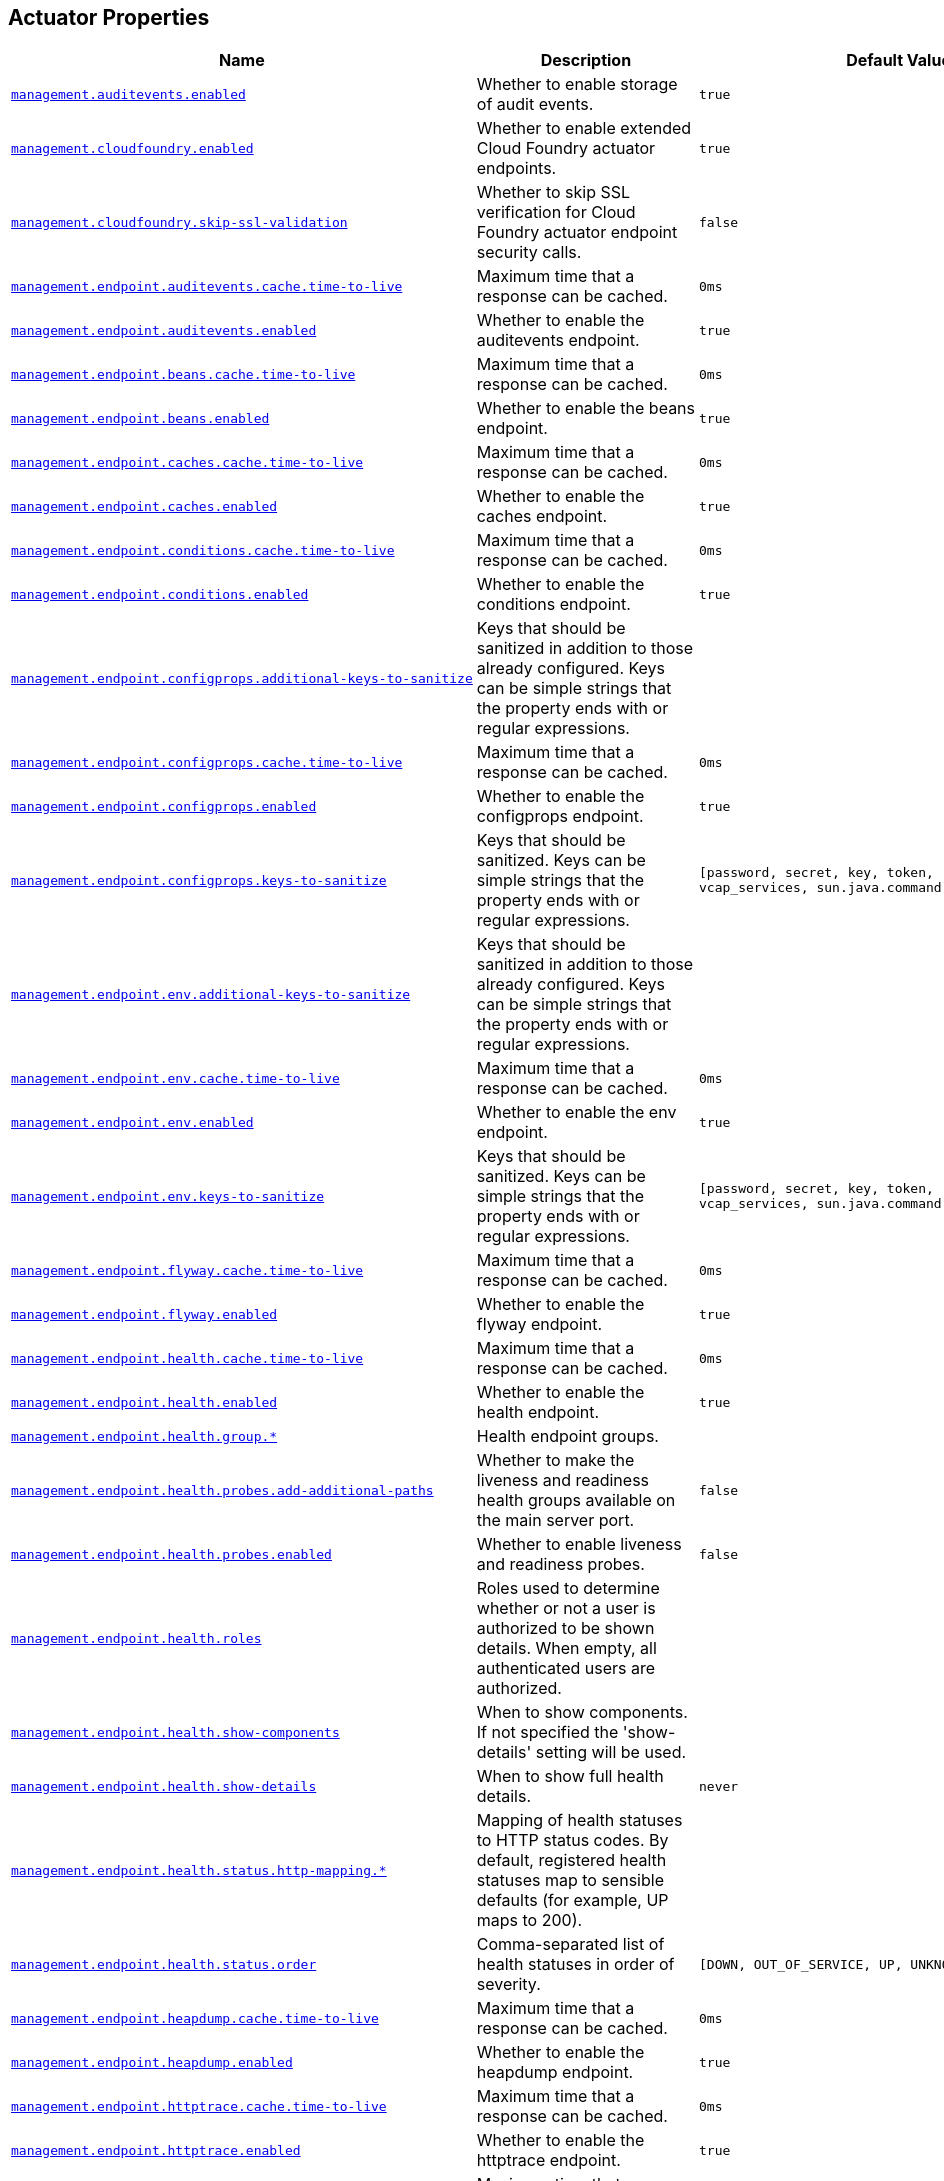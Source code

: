 [[appendix.application-properties.actuator]]
== Actuator Properties
[cols="4,3,3", options="header"]
|===
|Name|Description|Default Value

|[[application-properties.actuator.management.auditevents.enabled]]<<application-properties.actuator.management.auditevents.enabled,`+management.auditevents.enabled+`>>
|+++Whether to enable storage of audit events.+++
|`+true+`

|[[application-properties.actuator.management.cloudfoundry.enabled]]<<application-properties.actuator.management.cloudfoundry.enabled,`+management.cloudfoundry.enabled+`>>
|+++Whether to enable extended Cloud Foundry actuator endpoints.+++
|`+true+`

|[[application-properties.actuator.management.cloudfoundry.skip-ssl-validation]]<<application-properties.actuator.management.cloudfoundry.skip-ssl-validation,`+management.cloudfoundry.skip-ssl-validation+`>>
|+++Whether to skip SSL verification for Cloud Foundry actuator endpoint security calls.+++
|`+false+`

|[[application-properties.actuator.management.endpoint.auditevents.cache.time-to-live]]<<application-properties.actuator.management.endpoint.auditevents.cache.time-to-live,`+management.endpoint.auditevents.cache.time-to-live+`>>
|+++Maximum time that a response can be cached.+++
|`+0ms+`

|[[application-properties.actuator.management.endpoint.auditevents.enabled]]<<application-properties.actuator.management.endpoint.auditevents.enabled,`+management.endpoint.auditevents.enabled+`>>
|+++Whether to enable the auditevents endpoint.+++
|`+true+`

|[[application-properties.actuator.management.endpoint.beans.cache.time-to-live]]<<application-properties.actuator.management.endpoint.beans.cache.time-to-live,`+management.endpoint.beans.cache.time-to-live+`>>
|+++Maximum time that a response can be cached.+++
|`+0ms+`

|[[application-properties.actuator.management.endpoint.beans.enabled]]<<application-properties.actuator.management.endpoint.beans.enabled,`+management.endpoint.beans.enabled+`>>
|+++Whether to enable the beans endpoint.+++
|`+true+`

|[[application-properties.actuator.management.endpoint.caches.cache.time-to-live]]<<application-properties.actuator.management.endpoint.caches.cache.time-to-live,`+management.endpoint.caches.cache.time-to-live+`>>
|+++Maximum time that a response can be cached.+++
|`+0ms+`

|[[application-properties.actuator.management.endpoint.caches.enabled]]<<application-properties.actuator.management.endpoint.caches.enabled,`+management.endpoint.caches.enabled+`>>
|+++Whether to enable the caches endpoint.+++
|`+true+`

|[[application-properties.actuator.management.endpoint.conditions.cache.time-to-live]]<<application-properties.actuator.management.endpoint.conditions.cache.time-to-live,`+management.endpoint.conditions.cache.time-to-live+`>>
|+++Maximum time that a response can be cached.+++
|`+0ms+`

|[[application-properties.actuator.management.endpoint.conditions.enabled]]<<application-properties.actuator.management.endpoint.conditions.enabled,`+management.endpoint.conditions.enabled+`>>
|+++Whether to enable the conditions endpoint.+++
|`+true+`

|[[application-properties.actuator.management.endpoint.configprops.additional-keys-to-sanitize]]<<application-properties.actuator.management.endpoint.configprops.additional-keys-to-sanitize,`+management.endpoint.configprops.additional-keys-to-sanitize+`>>
|+++Keys that should be sanitized in addition to those already configured. Keys can be simple strings that the property ends with or regular expressions.+++
|

|[[application-properties.actuator.management.endpoint.configprops.cache.time-to-live]]<<application-properties.actuator.management.endpoint.configprops.cache.time-to-live,`+management.endpoint.configprops.cache.time-to-live+`>>
|+++Maximum time that a response can be cached.+++
|`+0ms+`

|[[application-properties.actuator.management.endpoint.configprops.enabled]]<<application-properties.actuator.management.endpoint.configprops.enabled,`+management.endpoint.configprops.enabled+`>>
|+++Whether to enable the configprops endpoint.+++
|`+true+`

|[[application-properties.actuator.management.endpoint.configprops.keys-to-sanitize]]<<application-properties.actuator.management.endpoint.configprops.keys-to-sanitize,`+management.endpoint.configprops.keys-to-sanitize+`>>
|+++Keys that should be sanitized. Keys can be simple strings that the property ends with or regular expressions.+++
|`+[password, secret, key, token, .*credentials.*, vcap_services, sun.java.command]+`

|[[application-properties.actuator.management.endpoint.env.additional-keys-to-sanitize]]<<application-properties.actuator.management.endpoint.env.additional-keys-to-sanitize,`+management.endpoint.env.additional-keys-to-sanitize+`>>
|+++Keys that should be sanitized in addition to those already configured. Keys can be simple strings that the property ends with or regular expressions.+++
|

|[[application-properties.actuator.management.endpoint.env.cache.time-to-live]]<<application-properties.actuator.management.endpoint.env.cache.time-to-live,`+management.endpoint.env.cache.time-to-live+`>>
|+++Maximum time that a response can be cached.+++
|`+0ms+`

|[[application-properties.actuator.management.endpoint.env.enabled]]<<application-properties.actuator.management.endpoint.env.enabled,`+management.endpoint.env.enabled+`>>
|+++Whether to enable the env endpoint.+++
|`+true+`

|[[application-properties.actuator.management.endpoint.env.keys-to-sanitize]]<<application-properties.actuator.management.endpoint.env.keys-to-sanitize,`+management.endpoint.env.keys-to-sanitize+`>>
|+++Keys that should be sanitized. Keys can be simple strings that the property ends with or regular expressions.+++
|`+[password, secret, key, token, .*credentials.*, vcap_services, sun.java.command]+`

|[[application-properties.actuator.management.endpoint.flyway.cache.time-to-live]]<<application-properties.actuator.management.endpoint.flyway.cache.time-to-live,`+management.endpoint.flyway.cache.time-to-live+`>>
|+++Maximum time that a response can be cached.+++
|`+0ms+`

|[[application-properties.actuator.management.endpoint.flyway.enabled]]<<application-properties.actuator.management.endpoint.flyway.enabled,`+management.endpoint.flyway.enabled+`>>
|+++Whether to enable the flyway endpoint.+++
|`+true+`

|[[application-properties.actuator.management.endpoint.health.cache.time-to-live]]<<application-properties.actuator.management.endpoint.health.cache.time-to-live,`+management.endpoint.health.cache.time-to-live+`>>
|+++Maximum time that a response can be cached.+++
|`+0ms+`

|[[application-properties.actuator.management.endpoint.health.enabled]]<<application-properties.actuator.management.endpoint.health.enabled,`+management.endpoint.health.enabled+`>>
|+++Whether to enable the health endpoint.+++
|`+true+`

|[[application-properties.actuator.management.endpoint.health.group]]<<application-properties.actuator.management.endpoint.health.group,`+management.endpoint.health.group.*+`>>
|+++Health endpoint groups.+++
|

|[[application-properties.actuator.management.endpoint.health.probes.add-additional-paths]]<<application-properties.actuator.management.endpoint.health.probes.add-additional-paths,`+management.endpoint.health.probes.add-additional-paths+`>>
|+++Whether to make the liveness and readiness health groups available on the main server port.+++
|`+false+`

|[[application-properties.actuator.management.endpoint.health.probes.enabled]]<<application-properties.actuator.management.endpoint.health.probes.enabled,`+management.endpoint.health.probes.enabled+`>>
|+++Whether to enable liveness and readiness probes.+++
|`+false+`

|[[application-properties.actuator.management.endpoint.health.roles]]<<application-properties.actuator.management.endpoint.health.roles,`+management.endpoint.health.roles+`>>
|+++Roles used to determine whether or not a user is authorized to be shown details. When empty, all authenticated users are authorized.+++
|

|[[application-properties.actuator.management.endpoint.health.show-components]]<<application-properties.actuator.management.endpoint.health.show-components,`+management.endpoint.health.show-components+`>>
|+++When to show components. If not specified the 'show-details' setting will be used.+++
|

|[[application-properties.actuator.management.endpoint.health.show-details]]<<application-properties.actuator.management.endpoint.health.show-details,`+management.endpoint.health.show-details+`>>
|+++When to show full health details.+++
|`+never+`

|[[application-properties.actuator.management.endpoint.health.status.http-mapping]]<<application-properties.actuator.management.endpoint.health.status.http-mapping,`+management.endpoint.health.status.http-mapping.*+`>>
|+++Mapping of health statuses to HTTP status codes. By default, registered health statuses map to sensible defaults (for example, UP maps to 200).+++
|

|[[application-properties.actuator.management.endpoint.health.status.order]]<<application-properties.actuator.management.endpoint.health.status.order,`+management.endpoint.health.status.order+`>>
|+++Comma-separated list of health statuses in order of severity.+++
|`+[DOWN, OUT_OF_SERVICE, UP, UNKNOWN]+`

|[[application-properties.actuator.management.endpoint.heapdump.cache.time-to-live]]<<application-properties.actuator.management.endpoint.heapdump.cache.time-to-live,`+management.endpoint.heapdump.cache.time-to-live+`>>
|+++Maximum time that a response can be cached.+++
|`+0ms+`

|[[application-properties.actuator.management.endpoint.heapdump.enabled]]<<application-properties.actuator.management.endpoint.heapdump.enabled,`+management.endpoint.heapdump.enabled+`>>
|+++Whether to enable the heapdump endpoint.+++
|`+true+`

|[[application-properties.actuator.management.endpoint.httptrace.cache.time-to-live]]<<application-properties.actuator.management.endpoint.httptrace.cache.time-to-live,`+management.endpoint.httptrace.cache.time-to-live+`>>
|+++Maximum time that a response can be cached.+++
|`+0ms+`

|[[application-properties.actuator.management.endpoint.httptrace.enabled]]<<application-properties.actuator.management.endpoint.httptrace.enabled,`+management.endpoint.httptrace.enabled+`>>
|+++Whether to enable the httptrace endpoint.+++
|`+true+`

|[[application-properties.actuator.management.endpoint.info.cache.time-to-live]]<<application-properties.actuator.management.endpoint.info.cache.time-to-live,`+management.endpoint.info.cache.time-to-live+`>>
|+++Maximum time that a response can be cached.+++
|`+0ms+`

|[[application-properties.actuator.management.endpoint.info.enabled]]<<application-properties.actuator.management.endpoint.info.enabled,`+management.endpoint.info.enabled+`>>
|+++Whether to enable the info endpoint.+++
|`+true+`

|[[application-properties.actuator.management.endpoint.integrationgraph.cache.time-to-live]]<<application-properties.actuator.management.endpoint.integrationgraph.cache.time-to-live,`+management.endpoint.integrationgraph.cache.time-to-live+`>>
|+++Maximum time that a response can be cached.+++
|`+0ms+`

|[[application-properties.actuator.management.endpoint.integrationgraph.enabled]]<<application-properties.actuator.management.endpoint.integrationgraph.enabled,`+management.endpoint.integrationgraph.enabled+`>>
|+++Whether to enable the integrationgraph endpoint.+++
|`+true+`

|[[application-properties.actuator.management.endpoint.jolokia.config]]<<application-properties.actuator.management.endpoint.jolokia.config,`+management.endpoint.jolokia.config.*+`>>
|+++Jolokia settings. Refer to the documentation of Jolokia for more details.+++
|

|[[application-properties.actuator.management.endpoint.jolokia.enabled]]<<application-properties.actuator.management.endpoint.jolokia.enabled,`+management.endpoint.jolokia.enabled+`>>
|+++Whether to enable the jolokia endpoint.+++
|`+true+`

|[[application-properties.actuator.management.endpoint.liquibase.cache.time-to-live]]<<application-properties.actuator.management.endpoint.liquibase.cache.time-to-live,`+management.endpoint.liquibase.cache.time-to-live+`>>
|+++Maximum time that a response can be cached.+++
|`+0ms+`

|[[application-properties.actuator.management.endpoint.liquibase.enabled]]<<application-properties.actuator.management.endpoint.liquibase.enabled,`+management.endpoint.liquibase.enabled+`>>
|+++Whether to enable the liquibase endpoint.+++
|`+true+`

|[[application-properties.actuator.management.endpoint.logfile.cache.time-to-live]]<<application-properties.actuator.management.endpoint.logfile.cache.time-to-live,`+management.endpoint.logfile.cache.time-to-live+`>>
|+++Maximum time that a response can be cached.+++
|`+0ms+`

|[[application-properties.actuator.management.endpoint.logfile.enabled]]<<application-properties.actuator.management.endpoint.logfile.enabled,`+management.endpoint.logfile.enabled+`>>
|+++Whether to enable the logfile endpoint.+++
|`+true+`

|[[application-properties.actuator.management.endpoint.logfile.external-file]]<<application-properties.actuator.management.endpoint.logfile.external-file,`+management.endpoint.logfile.external-file+`>>
|+++External Logfile to be accessed. Can be used if the logfile is written by output redirect and not by the logging system itself.+++
|

|[[application-properties.actuator.management.endpoint.loggers.cache.time-to-live]]<<application-properties.actuator.management.endpoint.loggers.cache.time-to-live,`+management.endpoint.loggers.cache.time-to-live+`>>
|+++Maximum time that a response can be cached.+++
|`+0ms+`

|[[application-properties.actuator.management.endpoint.loggers.enabled]]<<application-properties.actuator.management.endpoint.loggers.enabled,`+management.endpoint.loggers.enabled+`>>
|+++Whether to enable the loggers endpoint.+++
|`+true+`

|[[application-properties.actuator.management.endpoint.mappings.cache.time-to-live]]<<application-properties.actuator.management.endpoint.mappings.cache.time-to-live,`+management.endpoint.mappings.cache.time-to-live+`>>
|+++Maximum time that a response can be cached.+++
|`+0ms+`

|[[application-properties.actuator.management.endpoint.mappings.enabled]]<<application-properties.actuator.management.endpoint.mappings.enabled,`+management.endpoint.mappings.enabled+`>>
|+++Whether to enable the mappings endpoint.+++
|`+true+`

|[[application-properties.actuator.management.endpoint.metrics.cache.time-to-live]]<<application-properties.actuator.management.endpoint.metrics.cache.time-to-live,`+management.endpoint.metrics.cache.time-to-live+`>>
|+++Maximum time that a response can be cached.+++
|`+0ms+`

|[[application-properties.actuator.management.endpoint.metrics.enabled]]<<application-properties.actuator.management.endpoint.metrics.enabled,`+management.endpoint.metrics.enabled+`>>
|+++Whether to enable the metrics endpoint.+++
|`+true+`

|[[application-properties.actuator.management.endpoint.prometheus.enabled]]<<application-properties.actuator.management.endpoint.prometheus.enabled,`+management.endpoint.prometheus.enabled+`>>
|+++Whether to enable the prometheus endpoint.+++
|`+true+`

|[[application-properties.actuator.management.endpoint.quartz.cache.time-to-live]]<<application-properties.actuator.management.endpoint.quartz.cache.time-to-live,`+management.endpoint.quartz.cache.time-to-live+`>>
|+++Maximum time that a response can be cached.+++
|`+0ms+`

|[[application-properties.actuator.management.endpoint.quartz.enabled]]<<application-properties.actuator.management.endpoint.quartz.enabled,`+management.endpoint.quartz.enabled+`>>
|+++Whether to enable the quartz endpoint.+++
|`+true+`

|[[application-properties.actuator.management.endpoint.scheduledtasks.cache.time-to-live]]<<application-properties.actuator.management.endpoint.scheduledtasks.cache.time-to-live,`+management.endpoint.scheduledtasks.cache.time-to-live+`>>
|+++Maximum time that a response can be cached.+++
|`+0ms+`

|[[application-properties.actuator.management.endpoint.scheduledtasks.enabled]]<<application-properties.actuator.management.endpoint.scheduledtasks.enabled,`+management.endpoint.scheduledtasks.enabled+`>>
|+++Whether to enable the scheduledtasks endpoint.+++
|`+true+`

|[[application-properties.actuator.management.endpoint.sessions.enabled]]<<application-properties.actuator.management.endpoint.sessions.enabled,`+management.endpoint.sessions.enabled+`>>
|+++Whether to enable the sessions endpoint.+++
|`+true+`

|[[application-properties.actuator.management.endpoint.shutdown.enabled]]<<application-properties.actuator.management.endpoint.shutdown.enabled,`+management.endpoint.shutdown.enabled+`>>
|+++Whether to enable the shutdown endpoint.+++
|`+false+`

|[[application-properties.actuator.management.endpoint.startup.cache.time-to-live]]<<application-properties.actuator.management.endpoint.startup.cache.time-to-live,`+management.endpoint.startup.cache.time-to-live+`>>
|+++Maximum time that a response can be cached.+++
|`+0ms+`

|[[application-properties.actuator.management.endpoint.startup.enabled]]<<application-properties.actuator.management.endpoint.startup.enabled,`+management.endpoint.startup.enabled+`>>
|+++Whether to enable the startup endpoint.+++
|`+true+`

|[[application-properties.actuator.management.endpoint.threaddump.cache.time-to-live]]<<application-properties.actuator.management.endpoint.threaddump.cache.time-to-live,`+management.endpoint.threaddump.cache.time-to-live+`>>
|+++Maximum time that a response can be cached.+++
|`+0ms+`

|[[application-properties.actuator.management.endpoint.threaddump.enabled]]<<application-properties.actuator.management.endpoint.threaddump.enabled,`+management.endpoint.threaddump.enabled+`>>
|+++Whether to enable the threaddump endpoint.+++
|`+true+`

|[[application-properties.actuator.management.endpoints.enabled-by-default]]<<application-properties.actuator.management.endpoints.enabled-by-default,`+management.endpoints.enabled-by-default+`>>
|+++Whether to enable or disable all endpoints by default.+++
|

|[[application-properties.actuator.management.endpoints.jmx.domain]]<<application-properties.actuator.management.endpoints.jmx.domain,`+management.endpoints.jmx.domain+`>>
|+++Endpoints JMX domain name. Fallback to 'spring.jmx.default-domain' if set.+++
|`+org.springframework.boot+`

|[[application-properties.actuator.management.endpoints.jmx.exposure.exclude]]<<application-properties.actuator.management.endpoints.jmx.exposure.exclude,`+management.endpoints.jmx.exposure.exclude+`>>
|+++Endpoint IDs that should be excluded or '*' for all.+++
|

|[[application-properties.actuator.management.endpoints.jmx.exposure.include]]<<application-properties.actuator.management.endpoints.jmx.exposure.include,`+management.endpoints.jmx.exposure.include+`>>
|+++Endpoint IDs that should be included or '*' for all.+++
|`+*+`

|[[application-properties.actuator.management.endpoints.jmx.static-names]]<<application-properties.actuator.management.endpoints.jmx.static-names,`+management.endpoints.jmx.static-names+`>>
|+++Additional static properties to append to all ObjectNames of MBeans representing Endpoints.+++
|

|[[application-properties.actuator.management.endpoints.migrate-legacy-ids]]<<application-properties.actuator.management.endpoints.migrate-legacy-ids,`+management.endpoints.migrate-legacy-ids+`>>
|+++Whether to transparently migrate legacy endpoint IDs.+++
|`+false+`

|[[application-properties.actuator.management.endpoints.web.base-path]]<<application-properties.actuator.management.endpoints.web.base-path,`+management.endpoints.web.base-path+`>>
|+++Base path for Web endpoints. Relative to the servlet context path (server.servlet.context-path) or WebFlux base path (spring.webflux.base-path) when the management server is sharing the main server port. Relative to the management server base path (management.server.base-path) when a separate management server port (management.server.port) is configured.+++
|`+/actuator+`

|[[application-properties.actuator.management.endpoints.web.cors.allow-credentials]]<<application-properties.actuator.management.endpoints.web.cors.allow-credentials,`+management.endpoints.web.cors.allow-credentials+`>>
|+++Whether credentials are supported. When not set, credentials are not supported.+++
|

|[[application-properties.actuator.management.endpoints.web.cors.allowed-headers]]<<application-properties.actuator.management.endpoints.web.cors.allowed-headers,`+management.endpoints.web.cors.allowed-headers+`>>
|+++Comma-separated list of headers to allow in a request. '*' allows all headers.+++
|

|[[application-properties.actuator.management.endpoints.web.cors.allowed-methods]]<<application-properties.actuator.management.endpoints.web.cors.allowed-methods,`+management.endpoints.web.cors.allowed-methods+`>>
|+++Comma-separated list of methods to allow. '*' allows all methods. When not set, defaults to GET.+++
|

|[[application-properties.actuator.management.endpoints.web.cors.allowed-origin-patterns]]<<application-properties.actuator.management.endpoints.web.cors.allowed-origin-patterns,`+management.endpoints.web.cors.allowed-origin-patterns+`>>
|+++Comma-separated list of origin patterns to allow. Unlike allowed origins which only supports '*', origin patterns are more flexible (for example 'https://*.example.com') and can be used when credentials are allowed. When no allowed origin patterns or allowed origins are set, CORS support is disabled.+++
|

|[[application-properties.actuator.management.endpoints.web.cors.allowed-origins]]<<application-properties.actuator.management.endpoints.web.cors.allowed-origins,`+management.endpoints.web.cors.allowed-origins+`>>
|+++Comma-separated list of origins to allow. '*' allows all origins. When credentials are allowed, '*' cannot be used and origin patterns should be configured instead. When no allowed origins or allowed origin patterns are set, CORS support is disabled.+++
|

|[[application-properties.actuator.management.endpoints.web.cors.exposed-headers]]<<application-properties.actuator.management.endpoints.web.cors.exposed-headers,`+management.endpoints.web.cors.exposed-headers+`>>
|+++Comma-separated list of headers to include in a response.+++
|

|[[application-properties.actuator.management.endpoints.web.cors.max-age]]<<application-properties.actuator.management.endpoints.web.cors.max-age,`+management.endpoints.web.cors.max-age+`>>
|+++How long the response from a pre-flight request can be cached by clients. If a duration suffix is not specified, seconds will be used.+++
|`+1800s+`

|[[application-properties.actuator.management.endpoints.web.discovery.enabled]]<<application-properties.actuator.management.endpoints.web.discovery.enabled,`+management.endpoints.web.discovery.enabled+`>>
|+++Whether the discovery page is enabled.+++
|`+true+`

|[[application-properties.actuator.management.endpoints.web.exposure.exclude]]<<application-properties.actuator.management.endpoints.web.exposure.exclude,`+management.endpoints.web.exposure.exclude+`>>
|+++Endpoint IDs that should be excluded or '*' for all.+++
|

|[[application-properties.actuator.management.endpoints.web.exposure.include]]<<application-properties.actuator.management.endpoints.web.exposure.include,`+management.endpoints.web.exposure.include+`>>
|+++Endpoint IDs that should be included or '*' for all.+++
|`+[health]+`

|[[application-properties.actuator.management.endpoints.web.path-mapping]]<<application-properties.actuator.management.endpoints.web.path-mapping,`+management.endpoints.web.path-mapping.*+`>>
|+++Mapping between endpoint IDs and the path that should expose them.+++
|

|[[application-properties.actuator.management.health.cassandra.enabled]]<<application-properties.actuator.management.health.cassandra.enabled,`+management.health.cassandra.enabled+`>>
|+++Whether to enable Cassandra health check.+++
|`+true+`

|[[application-properties.actuator.management.health.couchbase.enabled]]<<application-properties.actuator.management.health.couchbase.enabled,`+management.health.couchbase.enabled+`>>
|+++Whether to enable Couchbase health check.+++
|`+true+`

|[[application-properties.actuator.management.health.db.enabled]]<<application-properties.actuator.management.health.db.enabled,`+management.health.db.enabled+`>>
|+++Whether to enable database health check.+++
|`+true+`

|[[application-properties.actuator.management.health.db.ignore-routing-data-sources]]<<application-properties.actuator.management.health.db.ignore-routing-data-sources,`+management.health.db.ignore-routing-data-sources+`>>
|+++Whether to ignore AbstractRoutingDataSources when creating database health indicators.+++
|`+false+`

|[[application-properties.actuator.management.health.defaults.enabled]]<<application-properties.actuator.management.health.defaults.enabled,`+management.health.defaults.enabled+`>>
|+++Whether to enable default health indicators.+++
|`+true+`

|[[application-properties.actuator.management.health.diskspace.enabled]]<<application-properties.actuator.management.health.diskspace.enabled,`+management.health.diskspace.enabled+`>>
|+++Whether to enable disk space health check.+++
|`+true+`

|[[application-properties.actuator.management.health.diskspace.path]]<<application-properties.actuator.management.health.diskspace.path,`+management.health.diskspace.path+`>>
|+++Path used to compute the available disk space.+++
|

|[[application-properties.actuator.management.health.diskspace.threshold]]<<application-properties.actuator.management.health.diskspace.threshold,`+management.health.diskspace.threshold+`>>
|+++Minimum disk space that should be available.+++
|`+10MB+`

|[[application-properties.actuator.management.health.elasticsearch.enabled]]<<application-properties.actuator.management.health.elasticsearch.enabled,`+management.health.elasticsearch.enabled+`>>
|+++Whether to enable Elasticsearch health check.+++
|`+true+`

|[[application-properties.actuator.management.health.influxdb.enabled]]<<application-properties.actuator.management.health.influxdb.enabled,`+management.health.influxdb.enabled+`>>
|+++Whether to enable InfluxDB health check.+++
|`+true+`

|[[application-properties.actuator.management.health.jms.enabled]]<<application-properties.actuator.management.health.jms.enabled,`+management.health.jms.enabled+`>>
|+++Whether to enable JMS health check.+++
|`+true+`

|[[application-properties.actuator.management.health.ldap.enabled]]<<application-properties.actuator.management.health.ldap.enabled,`+management.health.ldap.enabled+`>>
|+++Whether to enable LDAP health check.+++
|`+true+`

|[[application-properties.actuator.management.health.livenessstate.enabled]]<<application-properties.actuator.management.health.livenessstate.enabled,`+management.health.livenessstate.enabled+`>>
|+++Whether to enable liveness state health check.+++
|`+false+`

|[[application-properties.actuator.management.health.mail.enabled]]<<application-properties.actuator.management.health.mail.enabled,`+management.health.mail.enabled+`>>
|+++Whether to enable Mail health check.+++
|`+true+`

|[[application-properties.actuator.management.health.mongo.enabled]]<<application-properties.actuator.management.health.mongo.enabled,`+management.health.mongo.enabled+`>>
|+++Whether to enable MongoDB health check.+++
|`+true+`

|[[application-properties.actuator.management.health.neo4j.enabled]]<<application-properties.actuator.management.health.neo4j.enabled,`+management.health.neo4j.enabled+`>>
|+++Whether to enable Neo4j health check.+++
|`+true+`

|[[application-properties.actuator.management.health.ping.enabled]]<<application-properties.actuator.management.health.ping.enabled,`+management.health.ping.enabled+`>>
|+++Whether to enable ping health check.+++
|`+true+`

|[[application-properties.actuator.management.health.rabbit.enabled]]<<application-properties.actuator.management.health.rabbit.enabled,`+management.health.rabbit.enabled+`>>
|+++Whether to enable RabbitMQ health check.+++
|`+true+`

|[[application-properties.actuator.management.health.readinessstate.enabled]]<<application-properties.actuator.management.health.readinessstate.enabled,`+management.health.readinessstate.enabled+`>>
|+++Whether to enable readiness state health check.+++
|`+false+`

|[[application-properties.actuator.management.health.redis.enabled]]<<application-properties.actuator.management.health.redis.enabled,`+management.health.redis.enabled+`>>
|+++Whether to enable Redis health check.+++
|`+true+`

|[[application-properties.actuator.management.health.solr.enabled]]<<application-properties.actuator.management.health.solr.enabled,`+management.health.solr.enabled+`>>
|+++Whether to enable Solr health check.+++
|`+true+`

|[[application-properties.actuator.management.health.status.order]]<<application-properties.actuator.management.health.status.order,`+management.health.status.order+`>>
|
|`+[DOWN, OUT_OF_SERVICE, UP, UNKNOWN]+`

|[[application-properties.actuator.management.info.build.enabled]]<<application-properties.actuator.management.info.build.enabled,`+management.info.build.enabled+`>>
|+++Whether to enable build info.+++
|`+true+`

|[[application-properties.actuator.management.info.defaults.enabled]]<<application-properties.actuator.management.info.defaults.enabled,`+management.info.defaults.enabled+`>>
|+++Whether to enable default info contributors.+++
|`+true+`

|[[application-properties.actuator.management.info.env.enabled]]<<application-properties.actuator.management.info.env.enabled,`+management.info.env.enabled+`>>
|+++Whether to enable environment info.+++
|`+false+`

|[[application-properties.actuator.management.info.git.enabled]]<<application-properties.actuator.management.info.git.enabled,`+management.info.git.enabled+`>>
|+++Whether to enable git info.+++
|`+true+`

|[[application-properties.actuator.management.info.git.mode]]<<application-properties.actuator.management.info.git.mode,`+management.info.git.mode+`>>
|+++Mode to use to expose git information.+++
|`+simple+`

|[[application-properties.actuator.management.info.java.enabled]]<<application-properties.actuator.management.info.java.enabled,`+management.info.java.enabled+`>>
|+++Whether to enable Java info.+++
|`+false+`

|[[application-properties.actuator.management.info.os.enabled]]<<application-properties.actuator.management.info.os.enabled,`+management.info.os.enabled+`>>
|+++Whether to enable Operating System info.+++
|`+false+`

|[[application-properties.actuator.management.metrics.data.repository.autotime.enabled]]<<application-properties.actuator.management.metrics.data.repository.autotime.enabled,`+management.metrics.data.repository.autotime.enabled+`>>
|
|`+true+`

|[[application-properties.actuator.management.metrics.data.repository.autotime.percentiles]]<<application-properties.actuator.management.metrics.data.repository.autotime.percentiles,`+management.metrics.data.repository.autotime.percentiles+`>>
|
|

|[[application-properties.actuator.management.metrics.data.repository.autotime.percentiles-histogram]]<<application-properties.actuator.management.metrics.data.repository.autotime.percentiles-histogram,`+management.metrics.data.repository.autotime.percentiles-histogram+`>>
|
|`+false+`

|[[application-properties.actuator.management.metrics.data.repository.metric-name]]<<application-properties.actuator.management.metrics.data.repository.metric-name,`+management.metrics.data.repository.metric-name+`>>
|+++Name of the metric for sent requests.+++
|`+spring.data.repository.invocations+`

|[[application-properties.actuator.management.metrics.distribution.buffer-length]]<<application-properties.actuator.management.metrics.distribution.buffer-length,`+management.metrics.distribution.buffer-length.*+`>>
|+++Number of histograms for meter IDs starting with the specified name to keep in the ring buffer. The longest match wins, the key `all` can also be used to configure all meters.+++
|

|[[application-properties.actuator.management.metrics.distribution.expiry]]<<application-properties.actuator.management.metrics.distribution.expiry,`+management.metrics.distribution.expiry.*+`>>
|+++Maximum amount of time that samples for meter IDs starting with the specified name are accumulated to decaying distribution statistics before they are reset and rotated. The longest match wins, the key `all` can also be used to configure all meters.+++
|

|[[application-properties.actuator.management.metrics.distribution.maximum-expected-value]]<<application-properties.actuator.management.metrics.distribution.maximum-expected-value,`+management.metrics.distribution.maximum-expected-value.*+`>>
|+++Maximum value that meter IDs starting with the specified name are expected to observe. The longest match wins. Values can be specified as a double or as a Duration value (for timer meters, defaulting to ms if no unit specified).+++
|

|[[application-properties.actuator.management.metrics.distribution.minimum-expected-value]]<<application-properties.actuator.management.metrics.distribution.minimum-expected-value,`+management.metrics.distribution.minimum-expected-value.*+`>>
|+++Minimum value that meter IDs starting with the specified name are expected to observe. The longest match wins. Values can be specified as a double or as a Duration value (for timer meters, defaulting to ms if no unit specified).+++
|

|[[application-properties.actuator.management.metrics.distribution.percentiles]]<<application-properties.actuator.management.metrics.distribution.percentiles,`+management.metrics.distribution.percentiles.*+`>>
|+++Specific computed non-aggregable percentiles to ship to the backend for meter IDs starting-with the specified name. The longest match wins, the key 'all' can also be used to configure all meters.+++
|

|[[application-properties.actuator.management.metrics.distribution.percentiles-histogram]]<<application-properties.actuator.management.metrics.distribution.percentiles-histogram,`+management.metrics.distribution.percentiles-histogram.*+`>>
|+++Whether meter IDs starting with the specified name should publish percentile histograms. For monitoring systems that support aggregable percentile calculation based on a histogram, this can be set to true. For other systems, this has no effect. The longest match wins, the key 'all' can also be used to configure all meters.+++
|

|[[application-properties.actuator.management.metrics.distribution.slo]]<<application-properties.actuator.management.metrics.distribution.slo,`+management.metrics.distribution.slo.*+`>>
|+++Specific service-level objective boundaries for meter IDs starting with the specified name. The longest match wins. Counters will be published for each specified boundary. Values can be specified as a double or as a Duration value (for timer meters, defaulting to ms if no unit specified).+++
|

|[[application-properties.actuator.management.metrics.enable]]<<application-properties.actuator.management.metrics.enable,`+management.metrics.enable.*+`>>
|+++Whether meter IDs starting with the specified name should be enabled. The longest match wins, the key 'all' can also be used to configure all meters.+++
|

|[[application-properties.actuator.management.metrics.export.appoptics.api-token]]<<application-properties.actuator.management.metrics.export.appoptics.api-token,`+management.metrics.export.appoptics.api-token+`>>
|+++AppOptics API token.+++
|

|[[application-properties.actuator.management.metrics.export.appoptics.batch-size]]<<application-properties.actuator.management.metrics.export.appoptics.batch-size,`+management.metrics.export.appoptics.batch-size+`>>
|+++Number of measurements per request to use for this backend. If more measurements are found, then multiple requests will be made.+++
|`+500+`

|[[application-properties.actuator.management.metrics.export.appoptics.connect-timeout]]<<application-properties.actuator.management.metrics.export.appoptics.connect-timeout,`+management.metrics.export.appoptics.connect-timeout+`>>
|+++Connection timeout for requests to this backend.+++
|`+5s+`

|[[application-properties.actuator.management.metrics.export.appoptics.enabled]]<<application-properties.actuator.management.metrics.export.appoptics.enabled,`+management.metrics.export.appoptics.enabled+`>>
|+++Whether exporting of metrics to this backend is enabled.+++
|`+true+`

|[[application-properties.actuator.management.metrics.export.appoptics.floor-times]]<<application-properties.actuator.management.metrics.export.appoptics.floor-times,`+management.metrics.export.appoptics.floor-times+`>>
|+++Whether to ship a floored time, useful when sending measurements from multiple hosts to align them on a given time boundary.+++
|`+false+`

|[[application-properties.actuator.management.metrics.export.appoptics.host-tag]]<<application-properties.actuator.management.metrics.export.appoptics.host-tag,`+management.metrics.export.appoptics.host-tag+`>>
|+++Tag that will be mapped to "@host" when shipping metrics to AppOptics.+++
|`+instance+`

|[[application-properties.actuator.management.metrics.export.appoptics.read-timeout]]<<application-properties.actuator.management.metrics.export.appoptics.read-timeout,`+management.metrics.export.appoptics.read-timeout+`>>
|+++Read timeout for requests to this backend.+++
|`+10s+`

|[[application-properties.actuator.management.metrics.export.appoptics.step]]<<application-properties.actuator.management.metrics.export.appoptics.step,`+management.metrics.export.appoptics.step+`>>
|+++Step size (i.e. reporting frequency) to use.+++
|`+1m+`

|[[application-properties.actuator.management.metrics.export.appoptics.uri]]<<application-properties.actuator.management.metrics.export.appoptics.uri,`+management.metrics.export.appoptics.uri+`>>
|+++URI to ship metrics to.+++
|`+https://api.appoptics.com/v1/measurements+`

|[[application-properties.actuator.management.metrics.export.atlas.batch-size]]<<application-properties.actuator.management.metrics.export.atlas.batch-size,`+management.metrics.export.atlas.batch-size+`>>
|+++Number of measurements per request to use for this backend. If more measurements are found, then multiple requests will be made.+++
|`+10000+`

|[[application-properties.actuator.management.metrics.export.atlas.config-refresh-frequency]]<<application-properties.actuator.management.metrics.export.atlas.config-refresh-frequency,`+management.metrics.export.atlas.config-refresh-frequency+`>>
|+++Frequency for refreshing config settings from the LWC service.+++
|`+10s+`

|[[application-properties.actuator.management.metrics.export.atlas.config-time-to-live]]<<application-properties.actuator.management.metrics.export.atlas.config-time-to-live,`+management.metrics.export.atlas.config-time-to-live+`>>
|+++Time to live for subscriptions from the LWC service.+++
|`+150s+`

|[[application-properties.actuator.management.metrics.export.atlas.config-uri]]<<application-properties.actuator.management.metrics.export.atlas.config-uri,`+management.metrics.export.atlas.config-uri+`>>
|+++URI for the Atlas LWC endpoint to retrieve current subscriptions.+++
|`+http://localhost:7101/lwc/api/v1/expressions/local-dev+`

|[[application-properties.actuator.management.metrics.export.atlas.connect-timeout]]<<application-properties.actuator.management.metrics.export.atlas.connect-timeout,`+management.metrics.export.atlas.connect-timeout+`>>
|+++Connection timeout for requests to this backend.+++
|`+1s+`

|[[application-properties.actuator.management.metrics.export.atlas.enabled]]<<application-properties.actuator.management.metrics.export.atlas.enabled,`+management.metrics.export.atlas.enabled+`>>
|+++Whether exporting of metrics to this backend is enabled.+++
|`+true+`

|[[application-properties.actuator.management.metrics.export.atlas.eval-uri]]<<application-properties.actuator.management.metrics.export.atlas.eval-uri,`+management.metrics.export.atlas.eval-uri+`>>
|+++URI for the Atlas LWC endpoint to evaluate the data for a subscription.+++
|`+http://localhost:7101/lwc/api/v1/evaluate+`

|[[application-properties.actuator.management.metrics.export.atlas.lwc-enabled]]<<application-properties.actuator.management.metrics.export.atlas.lwc-enabled,`+management.metrics.export.atlas.lwc-enabled+`>>
|+++Whether to enable streaming to Atlas LWC.+++
|`+false+`

|[[application-properties.actuator.management.metrics.export.atlas.meter-time-to-live]]<<application-properties.actuator.management.metrics.export.atlas.meter-time-to-live,`+management.metrics.export.atlas.meter-time-to-live+`>>
|+++Time to live for meters that do not have any activity. After this period the meter will be considered expired and will not get reported.+++
|`+15m+`

|[[application-properties.actuator.management.metrics.export.atlas.num-threads]]<<application-properties.actuator.management.metrics.export.atlas.num-threads,`+management.metrics.export.atlas.num-threads+`>>
|+++Number of threads to use with the metrics publishing scheduler.+++
|`+4+`

|[[application-properties.actuator.management.metrics.export.atlas.read-timeout]]<<application-properties.actuator.management.metrics.export.atlas.read-timeout,`+management.metrics.export.atlas.read-timeout+`>>
|+++Read timeout for requests to this backend.+++
|`+10s+`

|[[application-properties.actuator.management.metrics.export.atlas.step]]<<application-properties.actuator.management.metrics.export.atlas.step,`+management.metrics.export.atlas.step+`>>
|+++Step size (i.e. reporting frequency) to use.+++
|`+1m+`

|[[application-properties.actuator.management.metrics.export.atlas.uri]]<<application-properties.actuator.management.metrics.export.atlas.uri,`+management.metrics.export.atlas.uri+`>>
|+++URI of the Atlas server.+++
|`+http://localhost:7101/api/v1/publish+`

|[[application-properties.actuator.management.metrics.export.datadog.api-key]]<<application-properties.actuator.management.metrics.export.datadog.api-key,`+management.metrics.export.datadog.api-key+`>>
|+++Datadog API key.+++
|

|[[application-properties.actuator.management.metrics.export.datadog.application-key]]<<application-properties.actuator.management.metrics.export.datadog.application-key,`+management.metrics.export.datadog.application-key+`>>
|+++Datadog application key. Not strictly required, but improves the Datadog experience by sending meter descriptions, types, and base units to Datadog.+++
|

|[[application-properties.actuator.management.metrics.export.datadog.batch-size]]<<application-properties.actuator.management.metrics.export.datadog.batch-size,`+management.metrics.export.datadog.batch-size+`>>
|+++Number of measurements per request to use for this backend. If more measurements are found, then multiple requests will be made.+++
|`+10000+`

|[[application-properties.actuator.management.metrics.export.datadog.connect-timeout]]<<application-properties.actuator.management.metrics.export.datadog.connect-timeout,`+management.metrics.export.datadog.connect-timeout+`>>
|+++Connection timeout for requests to this backend.+++
|`+1s+`

|[[application-properties.actuator.management.metrics.export.datadog.descriptions]]<<application-properties.actuator.management.metrics.export.datadog.descriptions,`+management.metrics.export.datadog.descriptions+`>>
|+++Whether to publish descriptions metadata to Datadog. Turn this off to minimize the amount of metadata sent.+++
|`+true+`

|[[application-properties.actuator.management.metrics.export.datadog.enabled]]<<application-properties.actuator.management.metrics.export.datadog.enabled,`+management.metrics.export.datadog.enabled+`>>
|+++Whether exporting of metrics to this backend is enabled.+++
|`+true+`

|[[application-properties.actuator.management.metrics.export.datadog.host-tag]]<<application-properties.actuator.management.metrics.export.datadog.host-tag,`+management.metrics.export.datadog.host-tag+`>>
|+++Tag that will be mapped to "host" when shipping metrics to Datadog.+++
|`+instance+`

|[[application-properties.actuator.management.metrics.export.datadog.read-timeout]]<<application-properties.actuator.management.metrics.export.datadog.read-timeout,`+management.metrics.export.datadog.read-timeout+`>>
|+++Read timeout for requests to this backend.+++
|`+10s+`

|[[application-properties.actuator.management.metrics.export.datadog.step]]<<application-properties.actuator.management.metrics.export.datadog.step,`+management.metrics.export.datadog.step+`>>
|+++Step size (i.e. reporting frequency) to use.+++
|`+1m+`

|[[application-properties.actuator.management.metrics.export.datadog.uri]]<<application-properties.actuator.management.metrics.export.datadog.uri,`+management.metrics.export.datadog.uri+`>>
|+++URI to ship metrics to. Set this if you need to publish metrics to a Datadog site other than US, or to an internal proxy en-route to Datadog.+++
|`+https://api.datadoghq.com+`

|[[application-properties.actuator.management.metrics.export.defaults.enabled]]<<application-properties.actuator.management.metrics.export.defaults.enabled,`+management.metrics.export.defaults.enabled+`>>
|+++Whether to enable default metrics exporters.+++
|`+true+`

|[[application-properties.actuator.management.metrics.export.dynatrace.api-token]]<<application-properties.actuator.management.metrics.export.dynatrace.api-token,`+management.metrics.export.dynatrace.api-token+`>>
|+++Dynatrace authentication token.+++
|

|[[application-properties.actuator.management.metrics.export.dynatrace.batch-size]]<<application-properties.actuator.management.metrics.export.dynatrace.batch-size,`+management.metrics.export.dynatrace.batch-size+`>>
|+++Number of measurements per request to use for this backend. If more measurements are found, then multiple requests will be made.+++
|`+10000+`

|[[application-properties.actuator.management.metrics.export.dynatrace.connect-timeout]]<<application-properties.actuator.management.metrics.export.dynatrace.connect-timeout,`+management.metrics.export.dynatrace.connect-timeout+`>>
|+++Connection timeout for requests to this backend.+++
|`+1s+`

|[[application-properties.actuator.management.metrics.export.dynatrace.enabled]]<<application-properties.actuator.management.metrics.export.dynatrace.enabled,`+management.metrics.export.dynatrace.enabled+`>>
|+++Whether exporting of metrics to this backend is enabled.+++
|`+true+`

|[[application-properties.actuator.management.metrics.export.dynatrace.read-timeout]]<<application-properties.actuator.management.metrics.export.dynatrace.read-timeout,`+management.metrics.export.dynatrace.read-timeout+`>>
|+++Read timeout for requests to this backend.+++
|`+10s+`

|[[application-properties.actuator.management.metrics.export.dynatrace.step]]<<application-properties.actuator.management.metrics.export.dynatrace.step,`+management.metrics.export.dynatrace.step+`>>
|+++Step size (i.e. reporting frequency) to use.+++
|`+1m+`

|[[application-properties.actuator.management.metrics.export.dynatrace.uri]]<<application-properties.actuator.management.metrics.export.dynatrace.uri,`+management.metrics.export.dynatrace.uri+`>>
|+++URI to ship metrics to. Should be used for SaaS, self-managed instances or to en-route through an internal proxy.+++
|

|[[application-properties.actuator.management.metrics.export.dynatrace.v1.device-id]]<<application-properties.actuator.management.metrics.export.dynatrace.v1.device-id,`+management.metrics.export.dynatrace.v1.device-id+`>>
|+++ID of the custom device that is exporting metrics to Dynatrace.+++
|

|[[application-properties.actuator.management.metrics.export.dynatrace.v1.group]]<<application-properties.actuator.management.metrics.export.dynatrace.v1.group,`+management.metrics.export.dynatrace.v1.group+`>>
|+++Group for exported metrics. Used to specify custom device group name in the Dynatrace UI.+++
|

|[[application-properties.actuator.management.metrics.export.dynatrace.v1.technology-type]]<<application-properties.actuator.management.metrics.export.dynatrace.v1.technology-type,`+management.metrics.export.dynatrace.v1.technology-type+`>>
|+++Technology type for exported metrics. Used to group metrics under a logical technology name in the Dynatrace UI.+++
|`+java+`

|[[application-properties.actuator.management.metrics.export.dynatrace.v2.default-dimensions]]<<application-properties.actuator.management.metrics.export.dynatrace.v2.default-dimensions,`+management.metrics.export.dynatrace.v2.default-dimensions.*+`>>
|+++Default dimensions that are added to all metrics in the form of key-value pairs. These are overwritten by Micrometer tags if they use the same key.+++
|

|[[application-properties.actuator.management.metrics.export.dynatrace.v2.enrich-with-dynatrace-metadata]]<<application-properties.actuator.management.metrics.export.dynatrace.v2.enrich-with-dynatrace-metadata,`+management.metrics.export.dynatrace.v2.enrich-with-dynatrace-metadata+`>>
|+++Whether to enable Dynatrace metadata export.+++
|`+true+`

|[[application-properties.actuator.management.metrics.export.dynatrace.v2.metric-key-prefix]]<<application-properties.actuator.management.metrics.export.dynatrace.v2.metric-key-prefix,`+management.metrics.export.dynatrace.v2.metric-key-prefix+`>>
|+++Prefix string that is added to all exported metrics.+++
|

|[[application-properties.actuator.management.metrics.export.dynatrace.v2.use-dynatrace-summary-instruments]]<<application-properties.actuator.management.metrics.export.dynatrace.v2.use-dynatrace-summary-instruments,`+management.metrics.export.dynatrace.v2.use-dynatrace-summary-instruments+`>>
|+++Whether to fall back to the built-in micrometer instruments for Timer and DistributionSummary.+++
|`+true+`

|[[application-properties.actuator.management.metrics.export.elastic.api-key-credentials]]<<application-properties.actuator.management.metrics.export.elastic.api-key-credentials,`+management.metrics.export.elastic.api-key-credentials+`>>
|+++Base64-encoded credentials string. Mutually exclusive with user-name and password.+++
|

|[[application-properties.actuator.management.metrics.export.elastic.auto-create-index]]<<application-properties.actuator.management.metrics.export.elastic.auto-create-index,`+management.metrics.export.elastic.auto-create-index+`>>
|+++Whether to create the index automatically if it does not exist.+++
|`+true+`

|[[application-properties.actuator.management.metrics.export.elastic.batch-size]]<<application-properties.actuator.management.metrics.export.elastic.batch-size,`+management.metrics.export.elastic.batch-size+`>>
|+++Number of measurements per request to use for this backend. If more measurements are found, then multiple requests will be made.+++
|`+10000+`

|[[application-properties.actuator.management.metrics.export.elastic.connect-timeout]]<<application-properties.actuator.management.metrics.export.elastic.connect-timeout,`+management.metrics.export.elastic.connect-timeout+`>>
|+++Connection timeout for requests to this backend.+++
|`+1s+`

|[[application-properties.actuator.management.metrics.export.elastic.enabled]]<<application-properties.actuator.management.metrics.export.elastic.enabled,`+management.metrics.export.elastic.enabled+`>>
|+++Whether exporting of metrics to this backend is enabled.+++
|`+true+`

|[[application-properties.actuator.management.metrics.export.elastic.host]]<<application-properties.actuator.management.metrics.export.elastic.host,`+management.metrics.export.elastic.host+`>>
|+++Host to export metrics to.+++
|`+http://localhost:9200+`

|[[application-properties.actuator.management.metrics.export.elastic.index]]<<application-properties.actuator.management.metrics.export.elastic.index,`+management.metrics.export.elastic.index+`>>
|+++Index to export metrics to.+++
|`+micrometer-metrics+`

|[[application-properties.actuator.management.metrics.export.elastic.index-date-format]]<<application-properties.actuator.management.metrics.export.elastic.index-date-format,`+management.metrics.export.elastic.index-date-format+`>>
|+++Index date format used for rolling indices. Appended to the index name.+++
|`+yyyy-MM+`

|[[application-properties.actuator.management.metrics.export.elastic.index-date-separator]]<<application-properties.actuator.management.metrics.export.elastic.index-date-separator,`+management.metrics.export.elastic.index-date-separator+`>>
|+++Prefix to separate the index name from the date format used for rolling indices.+++
|`+-+`

|[[application-properties.actuator.management.metrics.export.elastic.password]]<<application-properties.actuator.management.metrics.export.elastic.password,`+management.metrics.export.elastic.password+`>>
|+++Login password of the Elastic server. Mutually exclusive with api-key-credentials.+++
|

|[[application-properties.actuator.management.metrics.export.elastic.pipeline]]<<application-properties.actuator.management.metrics.export.elastic.pipeline,`+management.metrics.export.elastic.pipeline+`>>
|+++Ingest pipeline name. By default, events are not pre-processed.+++
|

|[[application-properties.actuator.management.metrics.export.elastic.read-timeout]]<<application-properties.actuator.management.metrics.export.elastic.read-timeout,`+management.metrics.export.elastic.read-timeout+`>>
|+++Read timeout for requests to this backend.+++
|`+10s+`

|[[application-properties.actuator.management.metrics.export.elastic.step]]<<application-properties.actuator.management.metrics.export.elastic.step,`+management.metrics.export.elastic.step+`>>
|+++Step size (i.e. reporting frequency) to use.+++
|`+1m+`

|[[application-properties.actuator.management.metrics.export.elastic.timestamp-field-name]]<<application-properties.actuator.management.metrics.export.elastic.timestamp-field-name,`+management.metrics.export.elastic.timestamp-field-name+`>>
|+++Name of the timestamp field.+++
|`+@timestamp+`

|[[application-properties.actuator.management.metrics.export.elastic.user-name]]<<application-properties.actuator.management.metrics.export.elastic.user-name,`+management.metrics.export.elastic.user-name+`>>
|+++Login user of the Elastic server. Mutually exclusive with api-key-credentials.+++
|

|[[application-properties.actuator.management.metrics.export.ganglia.addressing-mode]]<<application-properties.actuator.management.metrics.export.ganglia.addressing-mode,`+management.metrics.export.ganglia.addressing-mode+`>>
|+++UDP addressing mode, either unicast or multicast.+++
|`+multicast+`

|[[application-properties.actuator.management.metrics.export.ganglia.duration-units]]<<application-properties.actuator.management.metrics.export.ganglia.duration-units,`+management.metrics.export.ganglia.duration-units+`>>
|+++Base time unit used to report durations.+++
|`+milliseconds+`

|[[application-properties.actuator.management.metrics.export.ganglia.enabled]]<<application-properties.actuator.management.metrics.export.ganglia.enabled,`+management.metrics.export.ganglia.enabled+`>>
|+++Whether exporting of metrics to Ganglia is enabled.+++
|`+true+`

|[[application-properties.actuator.management.metrics.export.ganglia.host]]<<application-properties.actuator.management.metrics.export.ganglia.host,`+management.metrics.export.ganglia.host+`>>
|+++Host of the Ganglia server to receive exported metrics.+++
|`+localhost+`

|[[application-properties.actuator.management.metrics.export.ganglia.port]]<<application-properties.actuator.management.metrics.export.ganglia.port,`+management.metrics.export.ganglia.port+`>>
|+++Port of the Ganglia server to receive exported metrics.+++
|`+8649+`

|[[application-properties.actuator.management.metrics.export.ganglia.step]]<<application-properties.actuator.management.metrics.export.ganglia.step,`+management.metrics.export.ganglia.step+`>>
|+++Step size (i.e. reporting frequency) to use.+++
|`+1m+`

|[[application-properties.actuator.management.metrics.export.ganglia.time-to-live]]<<application-properties.actuator.management.metrics.export.ganglia.time-to-live,`+management.metrics.export.ganglia.time-to-live+`>>
|+++Time to live for metrics on Ganglia. Set the multi-cast Time-To-Live to be one greater than the number of hops (routers) between the hosts.+++
|`+1+`

|[[application-properties.actuator.management.metrics.export.graphite.duration-units]]<<application-properties.actuator.management.metrics.export.graphite.duration-units,`+management.metrics.export.graphite.duration-units+`>>
|+++Base time unit used to report durations.+++
|`+milliseconds+`

|[[application-properties.actuator.management.metrics.export.graphite.enabled]]<<application-properties.actuator.management.metrics.export.graphite.enabled,`+management.metrics.export.graphite.enabled+`>>
|+++Whether exporting of metrics to Graphite is enabled.+++
|`+true+`

|[[application-properties.actuator.management.metrics.export.graphite.graphite-tags-enabled]]<<application-properties.actuator.management.metrics.export.graphite.graphite-tags-enabled,`+management.metrics.export.graphite.graphite-tags-enabled+`>>
|+++Whether Graphite tags should be used, as opposed to a hierarchical naming convention. Enabled by default unless "tagsAsPrefix" is set.+++
|

|[[application-properties.actuator.management.metrics.export.graphite.host]]<<application-properties.actuator.management.metrics.export.graphite.host,`+management.metrics.export.graphite.host+`>>
|+++Host of the Graphite server to receive exported metrics.+++
|`+localhost+`

|[[application-properties.actuator.management.metrics.export.graphite.port]]<<application-properties.actuator.management.metrics.export.graphite.port,`+management.metrics.export.graphite.port+`>>
|+++Port of the Graphite server to receive exported metrics.+++
|`+2004+`

|[[application-properties.actuator.management.metrics.export.graphite.protocol]]<<application-properties.actuator.management.metrics.export.graphite.protocol,`+management.metrics.export.graphite.protocol+`>>
|+++Protocol to use while shipping data to Graphite.+++
|`+pickled+`

|[[application-properties.actuator.management.metrics.export.graphite.rate-units]]<<application-properties.actuator.management.metrics.export.graphite.rate-units,`+management.metrics.export.graphite.rate-units+`>>
|+++Base time unit used to report rates.+++
|`+seconds+`

|[[application-properties.actuator.management.metrics.export.graphite.step]]<<application-properties.actuator.management.metrics.export.graphite.step,`+management.metrics.export.graphite.step+`>>
|+++Step size (i.e. reporting frequency) to use.+++
|`+1m+`

|[[application-properties.actuator.management.metrics.export.graphite.tags-as-prefix]]<<application-properties.actuator.management.metrics.export.graphite.tags-as-prefix,`+management.metrics.export.graphite.tags-as-prefix+`>>
|+++For the hierarchical naming convention, turn the specified tag keys into part of the metric prefix. Ignored if "graphiteTagsEnabled" is true.+++
|`+[]+`

|[[application-properties.actuator.management.metrics.export.humio.api-token]]<<application-properties.actuator.management.metrics.export.humio.api-token,`+management.metrics.export.humio.api-token+`>>
|+++Humio API token.+++
|

|[[application-properties.actuator.management.metrics.export.humio.batch-size]]<<application-properties.actuator.management.metrics.export.humio.batch-size,`+management.metrics.export.humio.batch-size+`>>
|+++Number of measurements per request to use for this backend. If more measurements are found, then multiple requests will be made.+++
|`+10000+`

|[[application-properties.actuator.management.metrics.export.humio.connect-timeout]]<<application-properties.actuator.management.metrics.export.humio.connect-timeout,`+management.metrics.export.humio.connect-timeout+`>>
|+++Connection timeout for requests to this backend.+++
|`+5s+`

|[[application-properties.actuator.management.metrics.export.humio.enabled]]<<application-properties.actuator.management.metrics.export.humio.enabled,`+management.metrics.export.humio.enabled+`>>
|+++Whether exporting of metrics to this backend is enabled.+++
|`+true+`

|[[application-properties.actuator.management.metrics.export.humio.read-timeout]]<<application-properties.actuator.management.metrics.export.humio.read-timeout,`+management.metrics.export.humio.read-timeout+`>>
|+++Read timeout for requests to this backend.+++
|`+10s+`

|[[application-properties.actuator.management.metrics.export.humio.step]]<<application-properties.actuator.management.metrics.export.humio.step,`+management.metrics.export.humio.step+`>>
|+++Step size (i.e. reporting frequency) to use.+++
|`+1m+`

|[[application-properties.actuator.management.metrics.export.humio.tags]]<<application-properties.actuator.management.metrics.export.humio.tags,`+management.metrics.export.humio.tags.*+`>>
|+++Humio tags describing the data source in which metrics will be stored. Humio tags are a distinct concept from Micrometer's tags. Micrometer's tags are used to divide metrics along dimensional boundaries.+++
|

|[[application-properties.actuator.management.metrics.export.humio.uri]]<<application-properties.actuator.management.metrics.export.humio.uri,`+management.metrics.export.humio.uri+`>>
|+++URI to ship metrics to. If you need to publish metrics to an internal proxy en-route to Humio, you can define the location of the proxy with this.+++
|`+https://cloud.humio.com+`

|[[application-properties.actuator.management.metrics.export.influx.api-version]]<<application-properties.actuator.management.metrics.export.influx.api-version,`+management.metrics.export.influx.api-version+`>>
|+++API version of InfluxDB to use. Defaults to 'v1' unless an org is configured. If an org is configured, defaults to 'v2'.+++
|

|[[application-properties.actuator.management.metrics.export.influx.auto-create-db]]<<application-properties.actuator.management.metrics.export.influx.auto-create-db,`+management.metrics.export.influx.auto-create-db+`>>
|+++Whether to create the Influx database if it does not exist before attempting to publish metrics to it. InfluxDB v1 only.+++
|`+true+`

|[[application-properties.actuator.management.metrics.export.influx.batch-size]]<<application-properties.actuator.management.metrics.export.influx.batch-size,`+management.metrics.export.influx.batch-size+`>>
|+++Number of measurements per request to use for this backend. If more measurements are found, then multiple requests will be made.+++
|`+10000+`

|[[application-properties.actuator.management.metrics.export.influx.bucket]]<<application-properties.actuator.management.metrics.export.influx.bucket,`+management.metrics.export.influx.bucket+`>>
|+++Bucket for metrics. Use either the bucket name or ID. Defaults to the value of the db property if not set. InfluxDB v2 only.+++
|

|[[application-properties.actuator.management.metrics.export.influx.compressed]]<<application-properties.actuator.management.metrics.export.influx.compressed,`+management.metrics.export.influx.compressed+`>>
|+++Whether to enable GZIP compression of metrics batches published to Influx.+++
|`+true+`

|[[application-properties.actuator.management.metrics.export.influx.connect-timeout]]<<application-properties.actuator.management.metrics.export.influx.connect-timeout,`+management.metrics.export.influx.connect-timeout+`>>
|+++Connection timeout for requests to this backend.+++
|`+1s+`

|[[application-properties.actuator.management.metrics.export.influx.consistency]]<<application-properties.actuator.management.metrics.export.influx.consistency,`+management.metrics.export.influx.consistency+`>>
|+++Write consistency for each point.+++
|`+one+`

|[[application-properties.actuator.management.metrics.export.influx.db]]<<application-properties.actuator.management.metrics.export.influx.db,`+management.metrics.export.influx.db+`>>
|+++Database to send metrics to. InfluxDB v1 only.+++
|`+mydb+`

|[[application-properties.actuator.management.metrics.export.influx.enabled]]<<application-properties.actuator.management.metrics.export.influx.enabled,`+management.metrics.export.influx.enabled+`>>
|+++Whether exporting of metrics to this backend is enabled.+++
|`+true+`

|[[application-properties.actuator.management.metrics.export.influx.org]]<<application-properties.actuator.management.metrics.export.influx.org,`+management.metrics.export.influx.org+`>>
|+++Org to write metrics to. InfluxDB v2 only.+++
|

|[[application-properties.actuator.management.metrics.export.influx.password]]<<application-properties.actuator.management.metrics.export.influx.password,`+management.metrics.export.influx.password+`>>
|+++Login password of the Influx server. InfluxDB v1 only.+++
|

|[[application-properties.actuator.management.metrics.export.influx.read-timeout]]<<application-properties.actuator.management.metrics.export.influx.read-timeout,`+management.metrics.export.influx.read-timeout+`>>
|+++Read timeout for requests to this backend.+++
|`+10s+`

|[[application-properties.actuator.management.metrics.export.influx.retention-duration]]<<application-properties.actuator.management.metrics.export.influx.retention-duration,`+management.metrics.export.influx.retention-duration+`>>
|+++Time period for which Influx should retain data in the current database. For instance 7d, check the influx documentation for more details on the duration format. InfluxDB v1 only.+++
|

|[[application-properties.actuator.management.metrics.export.influx.retention-policy]]<<application-properties.actuator.management.metrics.export.influx.retention-policy,`+management.metrics.export.influx.retention-policy+`>>
|+++Retention policy to use (Influx writes to the DEFAULT retention policy if one is not specified). InfluxDB v1 only.+++
|

|[[application-properties.actuator.management.metrics.export.influx.retention-replication-factor]]<<application-properties.actuator.management.metrics.export.influx.retention-replication-factor,`+management.metrics.export.influx.retention-replication-factor+`>>
|+++How many copies of the data are stored in the cluster. Must be 1 for a single node instance. InfluxDB v1 only.+++
|

|[[application-properties.actuator.management.metrics.export.influx.retention-shard-duration]]<<application-properties.actuator.management.metrics.export.influx.retention-shard-duration,`+management.metrics.export.influx.retention-shard-duration+`>>
|+++Time range covered by a shard group. For instance 2w, check the influx documentation for more details on the duration format. InfluxDB v1 only.+++
|

|[[application-properties.actuator.management.metrics.export.influx.step]]<<application-properties.actuator.management.metrics.export.influx.step,`+management.metrics.export.influx.step+`>>
|+++Step size (i.e. reporting frequency) to use.+++
|`+1m+`

|[[application-properties.actuator.management.metrics.export.influx.token]]<<application-properties.actuator.management.metrics.export.influx.token,`+management.metrics.export.influx.token+`>>
|+++Authentication token to use with calls to the InfluxDB backend. For InfluxDB v1, the Bearer scheme is used. For v2, the Token scheme is used.+++
|

|[[application-properties.actuator.management.metrics.export.influx.uri]]<<application-properties.actuator.management.metrics.export.influx.uri,`+management.metrics.export.influx.uri+`>>
|+++URI of the Influx server.+++
|`+http://localhost:8086+`

|[[application-properties.actuator.management.metrics.export.influx.user-name]]<<application-properties.actuator.management.metrics.export.influx.user-name,`+management.metrics.export.influx.user-name+`>>
|+++Login user of the Influx server. InfluxDB v1 only.+++
|

|[[application-properties.actuator.management.metrics.export.jmx.domain]]<<application-properties.actuator.management.metrics.export.jmx.domain,`+management.metrics.export.jmx.domain+`>>
|+++Metrics JMX domain name.+++
|`+metrics+`

|[[application-properties.actuator.management.metrics.export.jmx.enabled]]<<application-properties.actuator.management.metrics.export.jmx.enabled,`+management.metrics.export.jmx.enabled+`>>
|+++Whether exporting of metrics to this backend is enabled.+++
|`+true+`

|[[application-properties.actuator.management.metrics.export.jmx.step]]<<application-properties.actuator.management.metrics.export.jmx.step,`+management.metrics.export.jmx.step+`>>
|+++Step size (i.e. reporting frequency) to use.+++
|`+1m+`

|[[application-properties.actuator.management.metrics.export.kairos.batch-size]]<<application-properties.actuator.management.metrics.export.kairos.batch-size,`+management.metrics.export.kairos.batch-size+`>>
|+++Number of measurements per request to use for this backend. If more measurements are found, then multiple requests will be made.+++
|`+10000+`

|[[application-properties.actuator.management.metrics.export.kairos.connect-timeout]]<<application-properties.actuator.management.metrics.export.kairos.connect-timeout,`+management.metrics.export.kairos.connect-timeout+`>>
|+++Connection timeout for requests to this backend.+++
|`+1s+`

|[[application-properties.actuator.management.metrics.export.kairos.enabled]]<<application-properties.actuator.management.metrics.export.kairos.enabled,`+management.metrics.export.kairos.enabled+`>>
|+++Whether exporting of metrics to this backend is enabled.+++
|`+true+`

|[[application-properties.actuator.management.metrics.export.kairos.password]]<<application-properties.actuator.management.metrics.export.kairos.password,`+management.metrics.export.kairos.password+`>>
|+++Login password of the KairosDB server.+++
|

|[[application-properties.actuator.management.metrics.export.kairos.read-timeout]]<<application-properties.actuator.management.metrics.export.kairos.read-timeout,`+management.metrics.export.kairos.read-timeout+`>>
|+++Read timeout for requests to this backend.+++
|`+10s+`

|[[application-properties.actuator.management.metrics.export.kairos.step]]<<application-properties.actuator.management.metrics.export.kairos.step,`+management.metrics.export.kairos.step+`>>
|+++Step size (i.e. reporting frequency) to use.+++
|`+1m+`

|[[application-properties.actuator.management.metrics.export.kairos.uri]]<<application-properties.actuator.management.metrics.export.kairos.uri,`+management.metrics.export.kairos.uri+`>>
|+++URI of the KairosDB server.+++
|`+http://localhost:8080/api/v1/datapoints+`

|[[application-properties.actuator.management.metrics.export.kairos.user-name]]<<application-properties.actuator.management.metrics.export.kairos.user-name,`+management.metrics.export.kairos.user-name+`>>
|+++Login user of the KairosDB server.+++
|

|[[application-properties.actuator.management.metrics.export.newrelic.account-id]]<<application-properties.actuator.management.metrics.export.newrelic.account-id,`+management.metrics.export.newrelic.account-id+`>>
|+++New Relic account ID.+++
|

|[[application-properties.actuator.management.metrics.export.newrelic.api-key]]<<application-properties.actuator.management.metrics.export.newrelic.api-key,`+management.metrics.export.newrelic.api-key+`>>
|+++New Relic API key.+++
|

|[[application-properties.actuator.management.metrics.export.newrelic.batch-size]]<<application-properties.actuator.management.metrics.export.newrelic.batch-size,`+management.metrics.export.newrelic.batch-size+`>>
|+++Number of measurements per request to use for this backend. If more measurements are found, then multiple requests will be made.+++
|`+10000+`

|[[application-properties.actuator.management.metrics.export.newrelic.client-provider-type]]<<application-properties.actuator.management.metrics.export.newrelic.client-provider-type,`+management.metrics.export.newrelic.client-provider-type+`>>
|+++Client provider type to use.+++
|

|[[application-properties.actuator.management.metrics.export.newrelic.connect-timeout]]<<application-properties.actuator.management.metrics.export.newrelic.connect-timeout,`+management.metrics.export.newrelic.connect-timeout+`>>
|+++Connection timeout for requests to this backend.+++
|`+1s+`

|[[application-properties.actuator.management.metrics.export.newrelic.enabled]]<<application-properties.actuator.management.metrics.export.newrelic.enabled,`+management.metrics.export.newrelic.enabled+`>>
|+++Whether exporting of metrics to this backend is enabled.+++
|`+true+`

|[[application-properties.actuator.management.metrics.export.newrelic.event-type]]<<application-properties.actuator.management.metrics.export.newrelic.event-type,`+management.metrics.export.newrelic.event-type+`>>
|+++The event type that should be published. This property will be ignored if 'meter-name-event-type-enabled' is set to 'true'.+++
|`+SpringBootSample+`

|[[application-properties.actuator.management.metrics.export.newrelic.meter-name-event-type-enabled]]<<application-properties.actuator.management.metrics.export.newrelic.meter-name-event-type-enabled,`+management.metrics.export.newrelic.meter-name-event-type-enabled+`>>
|+++Whether to send the meter name as the event type instead of using the 'event-type' configuration property value. Can be set to 'true' if New Relic guidelines are not being followed or event types consistent with previous Spring Boot releases are required.+++
|`+false+`

|[[application-properties.actuator.management.metrics.export.newrelic.read-timeout]]<<application-properties.actuator.management.metrics.export.newrelic.read-timeout,`+management.metrics.export.newrelic.read-timeout+`>>
|+++Read timeout for requests to this backend.+++
|`+10s+`

|[[application-properties.actuator.management.metrics.export.newrelic.step]]<<application-properties.actuator.management.metrics.export.newrelic.step,`+management.metrics.export.newrelic.step+`>>
|+++Step size (i.e. reporting frequency) to use.+++
|`+1m+`

|[[application-properties.actuator.management.metrics.export.newrelic.uri]]<<application-properties.actuator.management.metrics.export.newrelic.uri,`+management.metrics.export.newrelic.uri+`>>
|+++URI to ship metrics to.+++
|`+https://insights-collector.newrelic.com+`

|[[application-properties.actuator.management.metrics.export.prometheus.descriptions]]<<application-properties.actuator.management.metrics.export.prometheus.descriptions,`+management.metrics.export.prometheus.descriptions+`>>
|+++Whether to enable publishing descriptions as part of the scrape payload to Prometheus. Turn this off to minimize the amount of data sent on each scrape.+++
|`+true+`

|[[application-properties.actuator.management.metrics.export.prometheus.enabled]]<<application-properties.actuator.management.metrics.export.prometheus.enabled,`+management.metrics.export.prometheus.enabled+`>>
|+++Whether exporting of metrics to this backend is enabled.+++
|`+true+`

|[[application-properties.actuator.management.metrics.export.prometheus.histogram-flavor]]<<application-properties.actuator.management.metrics.export.prometheus.histogram-flavor,`+management.metrics.export.prometheus.histogram-flavor+`>>
|+++Histogram type for backing DistributionSummary and Timer.+++
|`+prometheus+`

|[[application-properties.actuator.management.metrics.export.prometheus.pushgateway.base-url]]<<application-properties.actuator.management.metrics.export.prometheus.pushgateway.base-url,`+management.metrics.export.prometheus.pushgateway.base-url+`>>
|+++Base URL for the Pushgateway.+++
|`+http://localhost:9091+`

|[[application-properties.actuator.management.metrics.export.prometheus.pushgateway.enabled]]<<application-properties.actuator.management.metrics.export.prometheus.pushgateway.enabled,`+management.metrics.export.prometheus.pushgateway.enabled+`>>
|+++Enable publishing via a Prometheus Pushgateway.+++
|`+false+`

|[[application-properties.actuator.management.metrics.export.prometheus.pushgateway.grouping-key]]<<application-properties.actuator.management.metrics.export.prometheus.pushgateway.grouping-key,`+management.metrics.export.prometheus.pushgateway.grouping-key.*+`>>
|+++Grouping key for the pushed metrics.+++
|

|[[application-properties.actuator.management.metrics.export.prometheus.pushgateway.job]]<<application-properties.actuator.management.metrics.export.prometheus.pushgateway.job,`+management.metrics.export.prometheus.pushgateway.job+`>>
|+++Job identifier for this application instance.+++
|

|[[application-properties.actuator.management.metrics.export.prometheus.pushgateway.password]]<<application-properties.actuator.management.metrics.export.prometheus.pushgateway.password,`+management.metrics.export.prometheus.pushgateway.password+`>>
|+++Login password of the Prometheus Pushgateway.+++
|

|[[application-properties.actuator.management.metrics.export.prometheus.pushgateway.push-rate]]<<application-properties.actuator.management.metrics.export.prometheus.pushgateway.push-rate,`+management.metrics.export.prometheus.pushgateway.push-rate+`>>
|+++Frequency with which to push metrics.+++
|`+1m+`

|[[application-properties.actuator.management.metrics.export.prometheus.pushgateway.shutdown-operation]]<<application-properties.actuator.management.metrics.export.prometheus.pushgateway.shutdown-operation,`+management.metrics.export.prometheus.pushgateway.shutdown-operation+`>>
|+++Operation that should be performed on shutdown.+++
|`+none+`

|[[application-properties.actuator.management.metrics.export.prometheus.pushgateway.username]]<<application-properties.actuator.management.metrics.export.prometheus.pushgateway.username,`+management.metrics.export.prometheus.pushgateway.username+`>>
|+++Login user of the Prometheus Pushgateway.+++
|

|[[application-properties.actuator.management.metrics.export.prometheus.step]]<<application-properties.actuator.management.metrics.export.prometheus.step,`+management.metrics.export.prometheus.step+`>>
|+++Step size (i.e. reporting frequency) to use.+++
|`+1m+`

|[[application-properties.actuator.management.metrics.export.signalfx.access-token]]<<application-properties.actuator.management.metrics.export.signalfx.access-token,`+management.metrics.export.signalfx.access-token+`>>
|+++SignalFX access token.+++
|

|[[application-properties.actuator.management.metrics.export.signalfx.batch-size]]<<application-properties.actuator.management.metrics.export.signalfx.batch-size,`+management.metrics.export.signalfx.batch-size+`>>
|+++Number of measurements per request to use for this backend. If more measurements are found, then multiple requests will be made.+++
|`+10000+`

|[[application-properties.actuator.management.metrics.export.signalfx.connect-timeout]]<<application-properties.actuator.management.metrics.export.signalfx.connect-timeout,`+management.metrics.export.signalfx.connect-timeout+`>>
|+++Connection timeout for requests to this backend.+++
|`+1s+`

|[[application-properties.actuator.management.metrics.export.signalfx.enabled]]<<application-properties.actuator.management.metrics.export.signalfx.enabled,`+management.metrics.export.signalfx.enabled+`>>
|+++Whether exporting of metrics to this backend is enabled.+++
|`+true+`

|[[application-properties.actuator.management.metrics.export.signalfx.read-timeout]]<<application-properties.actuator.management.metrics.export.signalfx.read-timeout,`+management.metrics.export.signalfx.read-timeout+`>>
|+++Read timeout for requests to this backend.+++
|`+10s+`

|[[application-properties.actuator.management.metrics.export.signalfx.source]]<<application-properties.actuator.management.metrics.export.signalfx.source,`+management.metrics.export.signalfx.source+`>>
|+++Uniquely identifies the app instance that is publishing metrics to SignalFx. Defaults to the local host name.+++
|

|[[application-properties.actuator.management.metrics.export.signalfx.step]]<<application-properties.actuator.management.metrics.export.signalfx.step,`+management.metrics.export.signalfx.step+`>>
|+++Step size (i.e. reporting frequency) to use.+++
|`+10s+`

|[[application-properties.actuator.management.metrics.export.signalfx.uri]]<<application-properties.actuator.management.metrics.export.signalfx.uri,`+management.metrics.export.signalfx.uri+`>>
|+++URI to ship metrics to.+++
|`+https://ingest.signalfx.com+`

|[[application-properties.actuator.management.metrics.export.simple.enabled]]<<application-properties.actuator.management.metrics.export.simple.enabled,`+management.metrics.export.simple.enabled+`>>
|+++Whether exporting of metrics to this backend is enabled.+++
|`+true+`

|[[application-properties.actuator.management.metrics.export.simple.mode]]<<application-properties.actuator.management.metrics.export.simple.mode,`+management.metrics.export.simple.mode+`>>
|+++Counting mode.+++
|`+cumulative+`

|[[application-properties.actuator.management.metrics.export.simple.step]]<<application-properties.actuator.management.metrics.export.simple.step,`+management.metrics.export.simple.step+`>>
|+++Step size (i.e. reporting frequency) to use.+++
|`+1m+`

|[[application-properties.actuator.management.metrics.export.stackdriver.batch-size]]<<application-properties.actuator.management.metrics.export.stackdriver.batch-size,`+management.metrics.export.stackdriver.batch-size+`>>
|+++Number of measurements per request to use for this backend. If more measurements are found, then multiple requests will be made.+++
|`+10000+`

|[[application-properties.actuator.management.metrics.export.stackdriver.connect-timeout]]<<application-properties.actuator.management.metrics.export.stackdriver.connect-timeout,`+management.metrics.export.stackdriver.connect-timeout+`>>
|+++Connection timeout for requests to this backend.+++
|`+1s+`

|[[application-properties.actuator.management.metrics.export.stackdriver.enabled]]<<application-properties.actuator.management.metrics.export.stackdriver.enabled,`+management.metrics.export.stackdriver.enabled+`>>
|+++Whether exporting of metrics to this backend is enabled.+++
|`+true+`

|[[application-properties.actuator.management.metrics.export.stackdriver.project-id]]<<application-properties.actuator.management.metrics.export.stackdriver.project-id,`+management.metrics.export.stackdriver.project-id+`>>
|+++Identifier of the Google Cloud project to monitor.+++
|

|[[application-properties.actuator.management.metrics.export.stackdriver.read-timeout]]<<application-properties.actuator.management.metrics.export.stackdriver.read-timeout,`+management.metrics.export.stackdriver.read-timeout+`>>
|+++Read timeout for requests to this backend.+++
|`+10s+`

|[[application-properties.actuator.management.metrics.export.stackdriver.resource-labels]]<<application-properties.actuator.management.metrics.export.stackdriver.resource-labels,`+management.metrics.export.stackdriver.resource-labels.*+`>>
|+++Monitored resource's labels.+++
|

|[[application-properties.actuator.management.metrics.export.stackdriver.resource-type]]<<application-properties.actuator.management.metrics.export.stackdriver.resource-type,`+management.metrics.export.stackdriver.resource-type+`>>
|+++Monitored resource type.+++
|`+global+`

|[[application-properties.actuator.management.metrics.export.stackdriver.step]]<<application-properties.actuator.management.metrics.export.stackdriver.step,`+management.metrics.export.stackdriver.step+`>>
|+++Step size (i.e. reporting frequency) to use.+++
|`+1m+`

|[[application-properties.actuator.management.metrics.export.stackdriver.use-semantic-metric-types]]<<application-properties.actuator.management.metrics.export.stackdriver.use-semantic-metric-types,`+management.metrics.export.stackdriver.use-semantic-metric-types+`>>
|+++Whether to use semantically correct metric types. When false, counter metrics are published as the GAUGE MetricKind. When true, counter metrics are published as the CUMULATIVE MetricKind.+++
|`+false+`

|[[application-properties.actuator.management.metrics.export.statsd.buffered]]<<application-properties.actuator.management.metrics.export.statsd.buffered,`+management.metrics.export.statsd.buffered+`>>
|+++Whether measurements should be buffered before sending to the StatsD server.+++
|`+true+`

|[[application-properties.actuator.management.metrics.export.statsd.enabled]]<<application-properties.actuator.management.metrics.export.statsd.enabled,`+management.metrics.export.statsd.enabled+`>>
|+++Whether exporting of metrics to StatsD is enabled.+++
|`+true+`

|[[application-properties.actuator.management.metrics.export.statsd.flavor]]<<application-properties.actuator.management.metrics.export.statsd.flavor,`+management.metrics.export.statsd.flavor+`>>
|+++StatsD line protocol to use.+++
|`+datadog+`

|[[application-properties.actuator.management.metrics.export.statsd.host]]<<application-properties.actuator.management.metrics.export.statsd.host,`+management.metrics.export.statsd.host+`>>
|+++Host of the StatsD server to receive exported metrics.+++
|`+localhost+`

|[[application-properties.actuator.management.metrics.export.statsd.max-packet-length]]<<application-properties.actuator.management.metrics.export.statsd.max-packet-length,`+management.metrics.export.statsd.max-packet-length+`>>
|+++Total length of a single payload should be kept within your network's MTU.+++
|`+1400+`

|[[application-properties.actuator.management.metrics.export.statsd.polling-frequency]]<<application-properties.actuator.management.metrics.export.statsd.polling-frequency,`+management.metrics.export.statsd.polling-frequency+`>>
|+++How often gauges will be polled. When a gauge is polled, its value is recalculated and if the value has changed (or publishUnchangedMeters is true), it is sent to the StatsD server.+++
|`+10s+`

|[[application-properties.actuator.management.metrics.export.statsd.port]]<<application-properties.actuator.management.metrics.export.statsd.port,`+management.metrics.export.statsd.port+`>>
|+++Port of the StatsD server to receive exported metrics.+++
|`+8125+`

|[[application-properties.actuator.management.metrics.export.statsd.protocol]]<<application-properties.actuator.management.metrics.export.statsd.protocol,`+management.metrics.export.statsd.protocol+`>>
|+++Protocol of the StatsD server to receive exported metrics.+++
|`+udp+`

|[[application-properties.actuator.management.metrics.export.statsd.publish-unchanged-meters]]<<application-properties.actuator.management.metrics.export.statsd.publish-unchanged-meters,`+management.metrics.export.statsd.publish-unchanged-meters+`>>
|+++Whether to send unchanged meters to the StatsD server.+++
|`+true+`

|[[application-properties.actuator.management.metrics.export.statsd.step]]<<application-properties.actuator.management.metrics.export.statsd.step,`+management.metrics.export.statsd.step+`>>
|+++Step size to use in computing windowed statistics like max. To get the most out of these statistics, align the step interval to be close to your scrape interval.+++
|`+1m+`

|[[application-properties.actuator.management.metrics.export.wavefront.api-token]]<<application-properties.actuator.management.metrics.export.wavefront.api-token,`+management.metrics.export.wavefront.api-token+`>>
|+++API token used when publishing metrics directly to the Wavefront API host.+++
|

|[[application-properties.actuator.management.metrics.export.wavefront.batch-size]]<<application-properties.actuator.management.metrics.export.wavefront.batch-size,`+management.metrics.export.wavefront.batch-size+`>>
|+++Number of measurements per request to use for this backend. If more measurements are found, then multiple requests will be made.+++
|`+10000+`

|[[application-properties.actuator.management.metrics.export.wavefront.enabled]]<<application-properties.actuator.management.metrics.export.wavefront.enabled,`+management.metrics.export.wavefront.enabled+`>>
|+++Whether exporting of metrics to this backend is enabled.+++
|`+true+`

|[[application-properties.actuator.management.metrics.export.wavefront.global-prefix]]<<application-properties.actuator.management.metrics.export.wavefront.global-prefix,`+management.metrics.export.wavefront.global-prefix+`>>
|+++Global prefix to separate metrics originating from this app's instrumentation from those originating from other Wavefront integrations when viewed in the Wavefront UI.+++
|

|[[application-properties.actuator.management.metrics.export.wavefront.sender.flush-interval]]<<application-properties.actuator.management.metrics.export.wavefront.sender.flush-interval,`+management.metrics.export.wavefront.sender.flush-interval+`>>
|
|`+1s+`

|[[application-properties.actuator.management.metrics.export.wavefront.sender.max-queue-size]]<<application-properties.actuator.management.metrics.export.wavefront.sender.max-queue-size,`+management.metrics.export.wavefront.sender.max-queue-size+`>>
|
|`+50000+`

|[[application-properties.actuator.management.metrics.export.wavefront.sender.message-size]]<<application-properties.actuator.management.metrics.export.wavefront.sender.message-size,`+management.metrics.export.wavefront.sender.message-size+`>>
|
|

|[[application-properties.actuator.management.metrics.export.wavefront.source]]<<application-properties.actuator.management.metrics.export.wavefront.source,`+management.metrics.export.wavefront.source+`>>
|+++Unique identifier for the app instance that is the source of metrics being published to Wavefront. Defaults to the local host name.+++
|

|[[application-properties.actuator.management.metrics.export.wavefront.step]]<<application-properties.actuator.management.metrics.export.wavefront.step,`+management.metrics.export.wavefront.step+`>>
|+++Step size (i.e. reporting frequency) to use.+++
|`+1m+`

|[[application-properties.actuator.management.metrics.export.wavefront.uri]]<<application-properties.actuator.management.metrics.export.wavefront.uri,`+management.metrics.export.wavefront.uri+`>>
|+++URI to ship metrics to.+++
|`+https://longboard.wavefront.com+`

|[[application-properties.actuator.management.metrics.graphql.autotime.enabled]]<<application-properties.actuator.management.metrics.graphql.autotime.enabled,`+management.metrics.graphql.autotime.enabled+`>>
|
|`+true+`

|[[application-properties.actuator.management.metrics.graphql.autotime.percentiles]]<<application-properties.actuator.management.metrics.graphql.autotime.percentiles,`+management.metrics.graphql.autotime.percentiles+`>>
|
|

|[[application-properties.actuator.management.metrics.graphql.autotime.percentiles-histogram]]<<application-properties.actuator.management.metrics.graphql.autotime.percentiles-histogram,`+management.metrics.graphql.autotime.percentiles-histogram+`>>
|
|`+false+`

|[[application-properties.actuator.management.metrics.mongo.command.enabled]]<<application-properties.actuator.management.metrics.mongo.command.enabled,`+management.metrics.mongo.command.enabled+`>>
|+++Whether to enable Mongo client command metrics.+++
|`+true+`

|[[application-properties.actuator.management.metrics.mongo.connectionpool.enabled]]<<application-properties.actuator.management.metrics.mongo.connectionpool.enabled,`+management.metrics.mongo.connectionpool.enabled+`>>
|+++Whether to enable Mongo connection pool metrics.+++
|`+true+`

|[[application-properties.actuator.management.metrics.system.diskspace.paths]]<<application-properties.actuator.management.metrics.system.diskspace.paths,`+management.metrics.system.diskspace.paths+`>>
|+++Comma-separated list of paths to report disk metrics for.+++
|`+[.]+`

|[[application-properties.actuator.management.metrics.tags]]<<application-properties.actuator.management.metrics.tags,`+management.metrics.tags.*+`>>
|+++Common tags that are applied to every meter.+++
|

|[[application-properties.actuator.management.metrics.use-global-registry]]<<application-properties.actuator.management.metrics.use-global-registry,`+management.metrics.use-global-registry+`>>
|+++Whether auto-configured MeterRegistry implementations should be bound to the global static registry on Metrics. For testing, set this to 'false' to maximize test independence.+++
|`+true+`

|[[application-properties.actuator.management.metrics.web.client.max-uri-tags]]<<application-properties.actuator.management.metrics.web.client.max-uri-tags,`+management.metrics.web.client.max-uri-tags+`>>
|+++Maximum number of unique URI tag values allowed. After the max number of tag values is reached, metrics with additional tag values are denied by filter.+++
|`+100+`

|[[application-properties.actuator.management.metrics.web.client.request.autotime.enabled]]<<application-properties.actuator.management.metrics.web.client.request.autotime.enabled,`+management.metrics.web.client.request.autotime.enabled+`>>
|+++Whether to automatically time web client requests.+++
|`+true+`

|[[application-properties.actuator.management.metrics.web.client.request.autotime.percentiles]]<<application-properties.actuator.management.metrics.web.client.request.autotime.percentiles,`+management.metrics.web.client.request.autotime.percentiles+`>>
|+++Computed non-aggregable percentiles to publish.+++
|

|[[application-properties.actuator.management.metrics.web.client.request.autotime.percentiles-histogram]]<<application-properties.actuator.management.metrics.web.client.request.autotime.percentiles-histogram,`+management.metrics.web.client.request.autotime.percentiles-histogram+`>>
|+++Whether percentile histograms should be published.+++
|`+false+`

|[[application-properties.actuator.management.metrics.web.client.request.metric-name]]<<application-properties.actuator.management.metrics.web.client.request.metric-name,`+management.metrics.web.client.request.metric-name+`>>
|+++Name of the metric for sent requests.+++
|`+http.client.requests+`

|[[application-properties.actuator.management.metrics.web.server.max-uri-tags]]<<application-properties.actuator.management.metrics.web.server.max-uri-tags,`+management.metrics.web.server.max-uri-tags+`>>
|+++Maximum number of unique URI tag values allowed. After the max number of tag values is reached, metrics with additional tag values are denied by filter.+++
|`+100+`

|[[application-properties.actuator.management.metrics.web.server.request.autotime.enabled]]<<application-properties.actuator.management.metrics.web.server.request.autotime.enabled,`+management.metrics.web.server.request.autotime.enabled+`>>
|+++Whether to automatically time web server requests.+++
|`+true+`

|[[application-properties.actuator.management.metrics.web.server.request.autotime.percentiles]]<<application-properties.actuator.management.metrics.web.server.request.autotime.percentiles,`+management.metrics.web.server.request.autotime.percentiles+`>>
|+++Computed non-aggregable percentiles to publish.+++
|

|[[application-properties.actuator.management.metrics.web.server.request.autotime.percentiles-histogram]]<<application-properties.actuator.management.metrics.web.server.request.autotime.percentiles-histogram,`+management.metrics.web.server.request.autotime.percentiles-histogram+`>>
|+++Whether percentile histograms should be published.+++
|`+false+`

|[[application-properties.actuator.management.metrics.web.server.request.ignore-trailing-slash]]<<application-properties.actuator.management.metrics.web.server.request.ignore-trailing-slash,`+management.metrics.web.server.request.ignore-trailing-slash+`>>
|+++Whether the trailing slash should be ignored when recording metrics.+++
|`+true+`

|[[application-properties.actuator.management.metrics.web.server.request.metric-name]]<<application-properties.actuator.management.metrics.web.server.request.metric-name,`+management.metrics.web.server.request.metric-name+`>>
|+++Name of the metric for received requests.+++
|`+http.server.requests+`

|[[application-properties.actuator.management.server.add-application-context-header]]<<application-properties.actuator.management.server.add-application-context-header,`+management.server.add-application-context-header+`>>
|+++Add the "X-Application-Context" HTTP header in each response.+++
|`+false+`

|[[application-properties.actuator.management.server.address]]<<application-properties.actuator.management.server.address,`+management.server.address+`>>
|+++Network address to which the management endpoints should bind. Requires a custom management.server.port.+++
|

|[[application-properties.actuator.management.server.base-path]]<<application-properties.actuator.management.server.base-path,`+management.server.base-path+`>>
|+++Management endpoint base path (for instance, '/management'). Requires a custom management.server.port.+++
|

|[[application-properties.actuator.management.server.port]]<<application-properties.actuator.management.server.port,`+management.server.port+`>>
|+++Management endpoint HTTP port (uses the same port as the application by default). Configure a different port to use management-specific SSL.+++
|

|[[application-properties.actuator.management.server.ssl.certificate]]<<application-properties.actuator.management.server.ssl.certificate,`+management.server.ssl.certificate+`>>
|
|

|[[application-properties.actuator.management.server.ssl.certificate-private-key]]<<application-properties.actuator.management.server.ssl.certificate-private-key,`+management.server.ssl.certificate-private-key+`>>
|
|

|[[application-properties.actuator.management.server.ssl.ciphers]]<<application-properties.actuator.management.server.ssl.ciphers,`+management.server.ssl.ciphers+`>>
|+++Supported SSL ciphers.+++
|

|[[application-properties.actuator.management.server.ssl.client-auth]]<<application-properties.actuator.management.server.ssl.client-auth,`+management.server.ssl.client-auth+`>>
|+++Client authentication mode. Requires a trust store.+++
|

|[[application-properties.actuator.management.server.ssl.enabled]]<<application-properties.actuator.management.server.ssl.enabled,`+management.server.ssl.enabled+`>>
|+++Whether to enable SSL support.+++
|`+true+`

|[[application-properties.actuator.management.server.ssl.enabled-protocols]]<<application-properties.actuator.management.server.ssl.enabled-protocols,`+management.server.ssl.enabled-protocols+`>>
|+++Enabled SSL protocols.+++
|

|[[application-properties.actuator.management.server.ssl.key-alias]]<<application-properties.actuator.management.server.ssl.key-alias,`+management.server.ssl.key-alias+`>>
|+++Alias that identifies the key in the key store.+++
|

|[[application-properties.actuator.management.server.ssl.key-password]]<<application-properties.actuator.management.server.ssl.key-password,`+management.server.ssl.key-password+`>>
|+++Password used to access the key in the key store.+++
|

|[[application-properties.actuator.management.server.ssl.key-store]]<<application-properties.actuator.management.server.ssl.key-store,`+management.server.ssl.key-store+`>>
|+++Path to the key store that holds the SSL certificate (typically a jks file).+++
|

|[[application-properties.actuator.management.server.ssl.key-store-password]]<<application-properties.actuator.management.server.ssl.key-store-password,`+management.server.ssl.key-store-password+`>>
|+++Password used to access the key store.+++
|

|[[application-properties.actuator.management.server.ssl.key-store-provider]]<<application-properties.actuator.management.server.ssl.key-store-provider,`+management.server.ssl.key-store-provider+`>>
|+++Provider for the key store.+++
|

|[[application-properties.actuator.management.server.ssl.key-store-type]]<<application-properties.actuator.management.server.ssl.key-store-type,`+management.server.ssl.key-store-type+`>>
|+++Type of the key store.+++
|

|[[application-properties.actuator.management.server.ssl.protocol]]<<application-properties.actuator.management.server.ssl.protocol,`+management.server.ssl.protocol+`>>
|+++SSL protocol to use.+++
|`+TLS+`

|[[application-properties.actuator.management.server.ssl.trust-certificate]]<<application-properties.actuator.management.server.ssl.trust-certificate,`+management.server.ssl.trust-certificate+`>>
|
|

|[[application-properties.actuator.management.server.ssl.trust-certificate-private-key]]<<application-properties.actuator.management.server.ssl.trust-certificate-private-key,`+management.server.ssl.trust-certificate-private-key+`>>
|
|

|[[application-properties.actuator.management.server.ssl.trust-store]]<<application-properties.actuator.management.server.ssl.trust-store,`+management.server.ssl.trust-store+`>>
|+++Trust store that holds SSL certificates.+++
|

|[[application-properties.actuator.management.server.ssl.trust-store-password]]<<application-properties.actuator.management.server.ssl.trust-store-password,`+management.server.ssl.trust-store-password+`>>
|+++Password used to access the trust store.+++
|

|[[application-properties.actuator.management.server.ssl.trust-store-provider]]<<application-properties.actuator.management.server.ssl.trust-store-provider,`+management.server.ssl.trust-store-provider+`>>
|+++Provider for the trust store.+++
|

|[[application-properties.actuator.management.server.ssl.trust-store-type]]<<application-properties.actuator.management.server.ssl.trust-store-type,`+management.server.ssl.trust-store-type+`>>
|+++Type of the trust store.+++
|

|[[application-properties.actuator.management.trace.http.enabled]]<<application-properties.actuator.management.trace.http.enabled,`+management.trace.http.enabled+`>>
|+++Whether to enable HTTP request-response tracing.+++
|`+true+`

|[[application-properties.actuator.management.trace.http.include]]<<application-properties.actuator.management.trace.http.include,`+management.trace.http.include+`>>
|+++Items to be included in the trace. Defaults to request headers (excluding Authorization and Cookie), response headers (excluding Set-Cookie), and time taken.+++
|`+[request-headers, response-headers, errors]+`

|===
